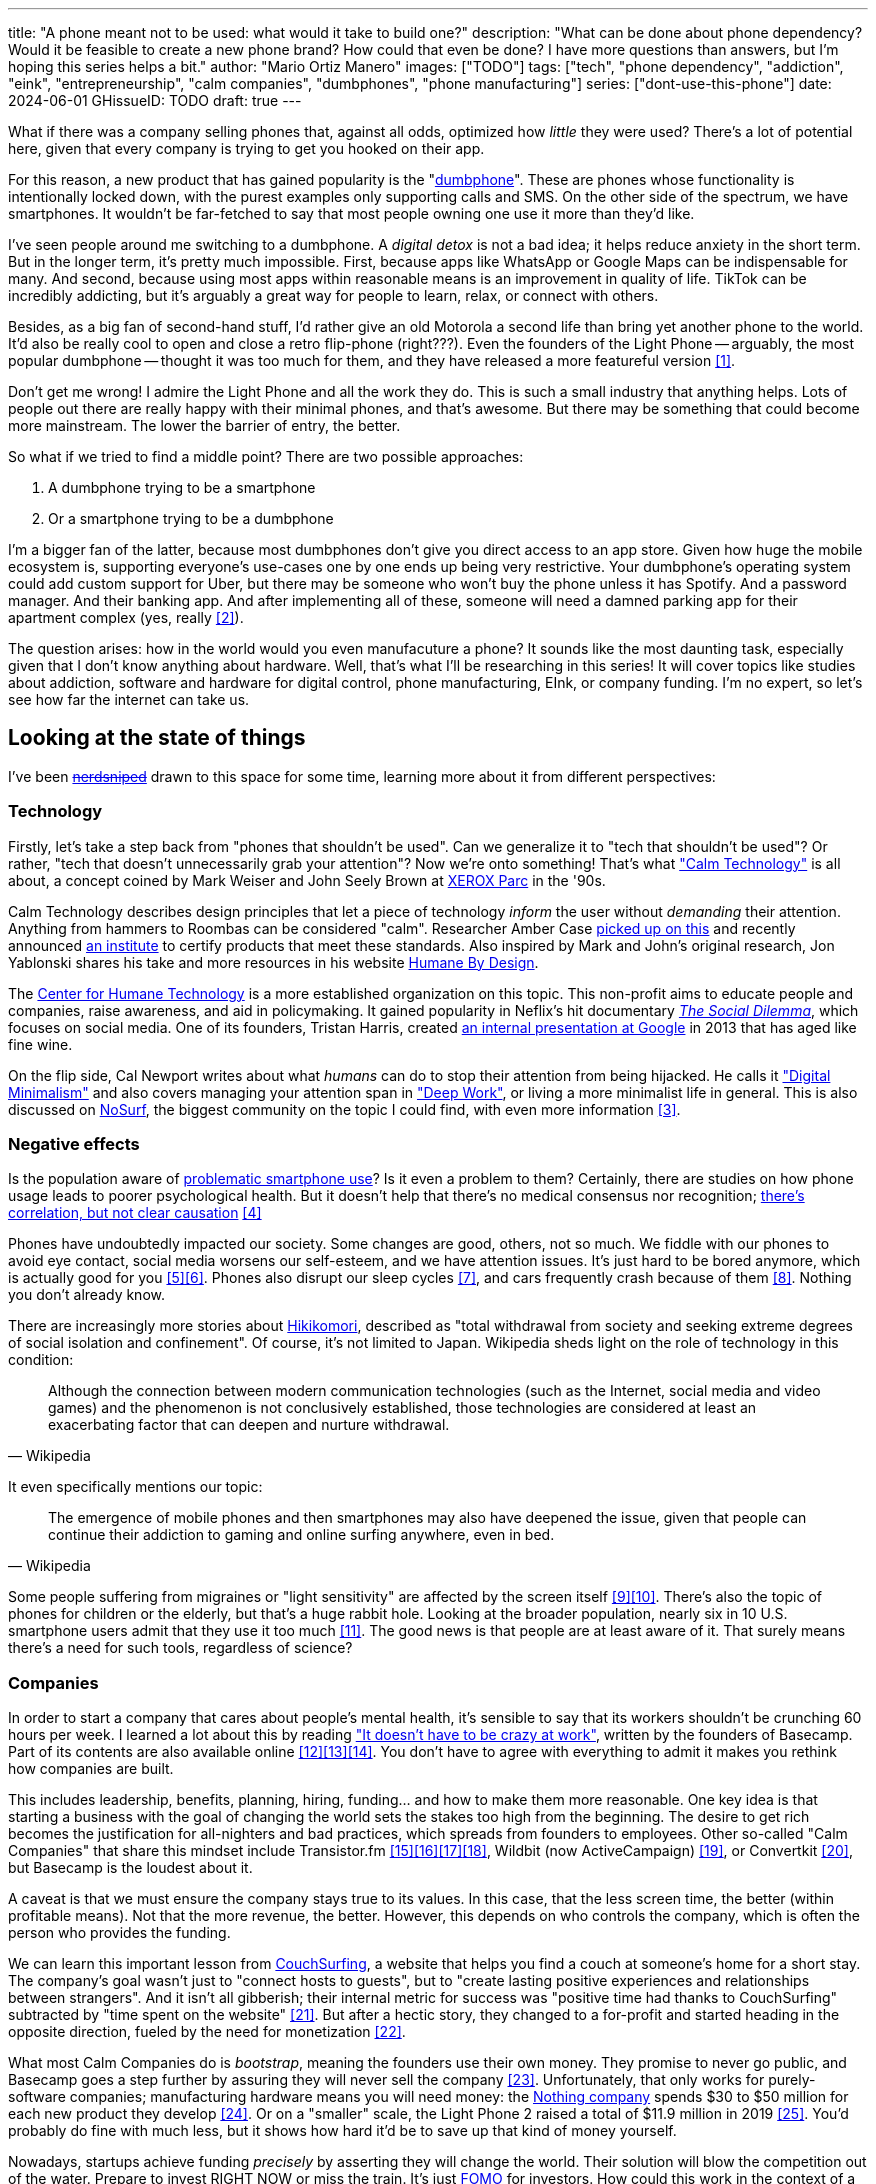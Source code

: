 ---
title: "A phone meant not to be used: what would it take to build one?"
description: "What can be done about phone dependency? Would it be feasible to
create a new phone brand? How could that even be done? I have more questions
than answers, but I'm hoping this series helps a bit."
author: "Mario Ortiz Manero"
images: ["TODO"]
tags: ["tech", "phone dependency", "addiction", "eink", "entrepreneurship",
"calm companies", "dumbphones", "phone manufacturing"]
series: ["dont-use-this-phone"]
date: 2024-06-01
GHissueID: TODO
draft: true
---

What if there was a company selling phones that, against all odds, optimized how
_little_ they were used? There's a lot of potential here, given that every
company is trying to get you hooked on their app.

For this reason, a new product that has gained popularity is the
"https://en.wikipedia.org/wiki/Feature_phone[dumbphone]". These are phones whose
functionality is intentionally locked down, with the purest examples only
supporting calls and SMS. On the other side of the spectrum, we have
smartphones. It wouldn't be far-fetched to say that most people owning one use
it more than they'd like.

I've seen people around me switching to a dumbphone. A _digital detox_ is not a
bad idea; it helps reduce anxiety in the short term. But in the longer term,
it's pretty much impossible. First, because apps like WhatsApp or Google Maps
can be indispensable for many. And second, because using most apps within
reasonable means is an improvement in quality of life. TikTok can be incredibly
addicting, but it's arguably a great way for people to learn, relax, or connect
with others.

Besides, as a big fan of second-hand stuff, I'd rather give an old Motorola a
second life than bring yet another phone to the world. It'd also be really cool
to open and close a retro flip-phone (right???). Even the founders of the Light
Phone -- arguably, the most popular dumbphone -- thought it was too much for
them, and they have released a more featureful version <<light-phone-v1>>.

Don't get me wrong! I admire the Light Phone and all the work they do. This is
such a small industry that anything helps. Lots of people out there are really
happy with their minimal phones, and that's awesome. But there may be something
that could become more mainstream. The lower the barrier of entry, the better.

So what if we tried to find a middle point? There are two possible approaches:

. A dumbphone trying to be a smartphone
. Or a smartphone trying to be a dumbphone

I'm a bigger fan of the latter, because most dumbphones don't give you direct
access to an app store. Given how huge the mobile ecosystem is, supporting
everyone's use-cases one by one ends up being very restrictive. Your dumbphone's
operating system could add custom support for Uber, but there may be someone who
won't buy the phone unless it has Spotify. And a password manager. And their
banking app. And after implementing all of these, someone will need a damned
parking app for their apartment complex (yes, really <<parking>>).

The question arises: how in the world would you even manufacuture a phone? It
sounds like the most daunting task, especially given that I don't know anything
about hardware. Well, that's what I'll be researching in this series! It will
cover topics like studies about addiction, software and hardware for digital
control, phone manufacturing, EInk, or company funding. I'm no expert, so let's
see how far the internet can take us.

== Looking at the state of things

I've been https://xkcd.com/356/[+++<s>nerdsniped</s>+++] drawn to this space for
some time, learning more about it from different perspectives:

=== Technology

Firstly, let's take a step back from "phones that shouldn't be used". Can we
generalize it to "tech that shouldn't be used"? Or rather, "tech that doesn't
unnecessarily grab your attention"? Now we're onto something! That's what
https://en.wikipedia.org/wiki/Calm_technology["Calm Technology"] is all about, a
concept coined by Mark Weiser and John Seely Brown at
https://en.wikipedia.org/wiki/PARC_(company)[XEROX Parc] in the '90s.

Calm Technology describes design principles that let a piece of technology
_inform_ the user without _demanding_ their attention. Anything from hammers to
Roombas can be considered "calm". Researcher Amber Case
https://calmtech.com/[picked up on this] and recently announced
https://www.calmtech.institute/[an institute] to certify products that meet
these standards. Also inspired by Mark and John's original research, Jon
Yablonski shares his take and more resources in his website
https://humanebydesign.com/[Humane By Design].

The https://www.humanetech.com/[Center for Humane Technology] is a more
established organization on this topic. This non-profit aims to educate people
and companies, raise awareness, and aid in policymaking. It gained popularity in
Neflix's hit documentary https://www.thesocialdilemma.com/[_The Social
Dilemma_], which focuses on social media. One of its founders, Tristan Harris,
created http://www.minimizedistraction.com/[an internal presentation at Google]
in 2013 that has aged like fine wine.

On the flip side, Cal Newport writes about what _humans_ can do to stop their
attention from being hijacked. He calls it
https://www.goodreads.com/book/show/40672036-digital-minimalism["Digital
Minimalism"] and also covers managing your attention span in
https://www.goodreads.com/book/show/25744928-deep-work["Deep Work"], or living a
more minimalist life in general. This is also discussed on
https://nosurf.net/[NoSurf], the biggest community on the topic I could find,
with even more information <<nosurf-resources>>.

=== Negative effects

Is the population aware of
https://en.wikipedia.org/wiki/Problematic_smartphone_use[problematic smartphone
use]? Is it even a problem to them? Certainly, there are studies on how phone
usage leads to poorer psychological health. But it doesn't help that there's no
medical consensus nor recognition; https://youtu.be/8B271L3NtAw?t=10[there's
correlation, but not clear causation] <<phone-depression>>

Phones have undoubtedly impacted our society. Some changes are good, others, not
so much. We fiddle with our phones to avoid eye contact, social media worsens
our self-esteem, and we have attention issues. It's just hard to be bored
anymore, which is actually good for you <<bored>><<bored-2>>. Phones also
disrupt our sleep cycles <<phones-sleep-filter>>, and cars frequently crash
because of them <<phones-crash>>. Nothing you don't already know.

There are increasingly more stories about
https://en.wikipedia.org/wiki/Hikikomori[Hikikomori], described as "total
withdrawal from society and seeking extreme degrees of social isolation and
confinement". Of course, it's not limited to Japan. Wikipedia sheds light on the
role of technology in this condition:

[quote, Wikipedia]
____
Although the connection between modern communication technologies (such as the
Internet, social media and video games) and the phenomenon is not conclusively
established, those technologies are considered at least an exacerbating factor
that can deepen and nurture withdrawal.
____

It even specifically mentions our topic:

[quote, Wikipedia]
____
The emergence of mobile phones and then smartphones may also have deepened the
issue, given that people can continue their addiction to gaming and online
surfing anywhere, even in bed.
____

Some people suffering from migraines or "light sensitivity" are affected by the
screen itself <<light-sensitivity-1>><<light-sensitivity-2>>. There's also the
topic of phones for children or the elderly, but that's a huge rabbit hole.
Looking at the broader population, nearly six in 10 U.S. smartphone users admit
that they use it too much <<gallup-survey>>. The good news is that people are at
least aware of it. That surely means there's a need for such tools, regardless
of science?

=== Companies

In order to start a company that cares about people's mental health, it's
sensible to say that its workers shouldn't be crunching 60 hours per week. I
learned a lot about this by reading https://basecamp.com/books/calm["It doesn't
have to be crazy at work"], written by the founders of Basecamp. Part of its
contents are also available online
<<basecamp>><<basecamp-handbook>><<signalvnoise>>. You don't have to agree with
everything to admit it makes you rethink how companies are built.

This includes leadership, benefits, planning, hiring, funding... and how to make
them more reasonable. One key idea is that starting a business with the goal of
changing the world sets the stakes too high from the beginning. The desire to
get rich becomes the justification for all-nighters and bad practices, which
spreads from founders to employees. Other so-called "Calm Companies" that share
this mindset include Transistor.fm
<<calm-transistor>><<build-your-saas>><<transistor-handbook>><<transistor-justin>>,
Wildbit (now ActiveCampaign) <<wildbit>>, or Convertkit <<convertkit>>, but
Basecamp is the loudest about it.

A caveat is that we must ensure the company stays true to its values. In this
case, that the less screen time, the better (within profitable means). Not that
the more revenue, the better. However, this depends on who controls the company,
which is often the person who provides the funding.

We can learn this important lesson from
https://en.wikipedia.org/wiki/CouchSurfing[CouchSurfing], a website that helps
you find a couch at someone's home for a short stay. The company's goal wasn't
just to "connect hosts to guests", but to "create lasting positive experiences
and relationships between strangers". And it isn't all gibberish; their internal
metric for success was "positive time had thanks to CouchSurfing" subtracted by
"time spent on the website" <<tristan-distraction>>. But after a hectic story,
they changed to a for-profit and started heading in the opposite direction,
fueled by the need for monetization&nbsp;<<couch-end>>.

What most Calm Companies do is _bootstrap_, meaning the founders use their own
money. They promise to never go public, and Basecamp goes a step further by
assuring they will never sell the company <<basecamp-basic>>. Unfortunately,
that only works for purely-software companies; manufacturing hardware means you
will need money: the https://intl.nothing.tech/[Nothing company] spends $30 to
$50 million for each new product they develop <<nothing-money>>. Or on a
"smaller" scale, the Light Phone 2 raised a total of $11.9 million in 2019
<<light-phone-money>>. You'd probably do fine with much less, but it shows how
hard it'd be to save up that kind of money yourself.

Nowadays, startups achieve funding _precisely_ by asserting they will change the
world. Their solution will blow the competition out of the water. Prepare to
invest RIGHT NOW or miss the train. It's just
https://en.wikipedia.org/wiki/Fear_of_missing_out[FOMO] for investors. How could
this work in the context of a Calm Company?

A popular choice for niche hardware is
https://en.wikipedia.org/wiki/Crowdfunding[crowdfunding], where the money comes
from a bunch of interested people on the internet. Bigme, reMarkable, Light
Phone, Minimal Phone, Librem. They all started like this. But for what I've
learned, that money usually only covers the hardware costs, not so much the
upfront design and testing. The successful path seems to be
https://en.wikipedia.org/wiki/Venture_capital[Venture Capital (VC) funding] to
set up the team and build a prototype, and then crowdfunding to actually
manufacture it.

Going back to the Light Phone 2, they raised $3.5M from consumers on IndieGoGo
<<light-phone-igg>> but also $8.4M in seed funding <<light-phone-money>>.
Similarly, reMarkable was able to secure $11M from presales but required an
essential $10M in seed funding <<remarkable-money>>. It's hard to avoid VC
funding if you aren't already a billionaire, like the case of
https://mudita.com/[Mudita]. It was founded by Michał Kiciński, who had already
succeeded with https://en.wikipedia.org/wiki/CD_Projekt[CD Projekt]
<<mudita-funding>>.

I don't believe it's impossible to raise the money, anyhow. There are funds that
leave plenty of freedom to the founders. And a minority of them are specialized
to "Calm Companies", such as CalmFund (which just
https://calmfund.com/writing/pause[paused operations]),
https://www.indie.vc/[indie.vc], or https://tinyseed.com/[tinyseed].

Once you get over the necessity of raising money, there are other ways to have
power over decision-making. OpenAI famously failed to do so as a pure
non-profit, allegedly because raising money was too hard as just a nonprofit
<<openai>>. So maybe we could take that as a learned lesson. Other ideas are
certifications like
https://en.wikipedia.org/wiki/B_Corporation_(certification)[B Corporation] or
https://en.wikipedia.org/wiki/Social_enterprise[Social Enterprise], but I'm not
sure how effective they are.

You can see how much I can still research about this topic in future posts. And
we haven't even gotten to the phones section yet!

=== Software

By default, phones actually come with solid features to block apps and minimize
screen time in general. But they don't seem to be good enough to gain adoption.

Firstly, they aren't well marketed; most people aren't aware of their existence.
Android calls the features https://www.android.com/digital-wellbeing/["Digital
Wellbeing"] and iOS
https://support.apple.com/guide/iphone/get-started-with-screen-time-iphbfa595995/ios["Screen
Time"]. Personally, I receive more system notifications about new AI features in
my camera than things like this.

Secondly, they aren't first-party citizens; the tools are there, but they don't
quite integrate seamlessly. The most powerful feature on Android is "modes",
which allows you to switch between settings for different situations. For
example: when your GPS is in the library, disable Instagram and set the phone to
grayscale. Being so powerful, it's also complicated to configure (and to keep
your setup up to date). If the company was optimizing for less screen time
instead of ad revenue, we'd surely have more ideas to improve its adoption.

There are heaps of alternatives on the app marketplaces, although their source
code may not be available, and most have in-app payments or ads. Here are some
things I've seen while trying out Android apps <<apps>>:

- fancy tutorials,
- syncing across devices (including your laptop or tablet),
- blocking websites (or even features inside an app, like YouTube Shorts),
- blocking pre-bundled categories of apps and websites (such as shopping),
- breathing exercises before opening apps (or having to read a book),
- motivational quotes,
- forums,
- a floating timer indicating total usage on that day,
- notification filtering and bundling,
- https://en.wikipedia.org/wiki/Gamification[gamification] (competing against
  yourself or friends),
- comprehensive statistics,
- or having someone else to control your usage.

Not everything is limited to blocking apps; there are also minimal app launchers
<<launchers>> or simpler productivity timers <<timers>>. {{< app
name="minimalist phone" android="com.qqlabs.minimalistlauncher" >}} does well in
the "seamless experience" department, taking over your launcher and providing
ways to control how you open apps. I don't want to do an exhaustive analysis,
but just looking for "digital control" or "block apps" will already return many
results. It's worth downloading a few until you find your favorite anyway.

Manufacturers have it much easier, though, given that they have full system
access. For instance, the open-source app {{< app name="TimeLimit"
android="io.timelimit.android.google.store" >}} is an even more configurable
alternative to "Digital Wellbeing". But being external, it needs to start with a
long (and worrying) step to grant permissions. This alone is one step too many
to make it widespread -- I'd argue that even having to install it is too much.

To improve the user experience, some apps make emphasis on explaining how to use
their features. Others avoid it by trying to be smarter; they have your current
phone's usage data, so they already know which apps you use too much. One last
approach is to be opinionated and only support a subset of features that may
integrate better or have more impact. The Light Phone does this by only
providing their limited list of apps and features; if you're missing one, maybe
you'll get it, but maybe not.

Something else raising the barrier of entry is monetization. Although necessary,
some subscription models can be too much. A particularly creative app I liked
was {{< app name="Digital Detox" android="com.urbandroid.ddc" >}}, which makes
you pay $2 upon failing to meet your phone usage goals.

It's just great to have so many options, and not being locked in to any of them.
Different solutions for different people.

// The issue is that phones are essential for emergencies. Urgencies aren't just
// making a call, but also sending an important Slack message, making a
// transaction, or taking a photo of something you need to remember. Otherwise,
// it'd be super easy to just set a hard limit on how many hours you can spend, and
// ensure people don't cheat.

=== Accessories

Some products allow you to disable apps based on physical access to the device.
Requiring NFC to unlock apps can help break the habit of opening Instagram
automatically, turning it into a conscious decision. You can also block the apps
and leave the device at home to fully disconnect.

A couple of options are https://getbrick.app/[Brick] and
https://www.unpluq.com/[UnPluq]. They only solve part of the issue, though, and
UnPluq follows a subscription-based model that costs 70€ per year. Still, they
seem to work well for some folks, which is awesome.

=== Phones

What would a phone minimizing screen time look like? Many of the popular ones
have https://en.wikipedia.org/wiki/Electronic_paper[_e-paper_ displays] instead
of LCD, which is most commonly seen on e-readers. E-paper feels like real paper,
is easier to see under sunlight, may increase battery time, and works better for
those with light sensitivity. It doesn't come without drawbacks, given that it
literally moves physical particles in your screen instead of emitting light. You
can judge yourself:

++++
<iframe loading="lazy" width="1600" height="400" src="https://www.youtube.com/embed/IFgxUr26A8g" title="E ink phone | YouTube | Linus Tech Tips | Hisense A9" frameborder="0" allow="accelerometer; autoplay; clipboard-write; encrypted-media; gyroscope; picture-in-picture; web-share" referrerpolicy="strict-origin-when-cross-origin" allowfullscreen></iframe>
++++

Hey, it's not a good experience for videos, but it doesn't take 5 seconds per
refresh like your crappy 10-year-old Kindle. Knowing how it works under the
hood, this sample is impressive to me. Here's another monitor that recently came
out focusing on latency:

++++
<iframe loading="lazy" width="1600" height="400" src="https://www.youtube.com/embed/pXn-bAwzNv4?start=183" title="Modos Paper Monitor Status Update" frameborder="0" allow="accelerometer; autoplay; clipboard-write; encrypted-media; gyroscope; picture-in-picture; web-share" referrerpolicy="strict-origin-when-cross-origin" allowfullscreen></iframe>
++++

A charasteristic of most e-paper screens is that they are grayscale. While the
absence of colors is linked with reduced addiction <<grayscale-attention>>, it
can also be frustrating. I've set my phone to grayscale, and I know how
confusing Google Maps can sometimes be without colors. Additionally, charts that
rely on color require you to view them on a different device. And I haven't even
tried gaming. One could argue that this is intentional, to get you to use
different devices for different purposes. Instead of playing Candy Crush on the
train, you might read, and wait until you get home to use your PS4.

There's now color e-paper, with Kobo having released its first models in 2024
<<kobo-color-eink>>. But it does have downsides, such as worse refresh rates or
lower contrast ratios. Personally, I believe in embracing the limitations of
grayscale. Issues with essential apps like Google Maps could be resolved with
custom software. And not having the best experience watching YouTube on your
phone might be for good. It's possible that having a single color like red could
improve the user experience by highlighting important items, though.

Another characteristic about e-paper is its refresh rate, which has always been
bad. It's not just that videos are hard to watch, but that animations are
sluggish, and that in turn worsens the user experience. Recently, there has been
a wave of e-paper products focusing on fast refresh times
<<daylight-zdnet>><<eink-glider>>, so I'm hoping that will improve.

Nowadays, the biggest brands that go beyond e-readers are HiSense and Boox.
However, they aren't well-supported in the west. Some apps might not work, and
connectivity only works with some providers, if at all
<<hisense-review>><<boox-connectivity>>. Boox is known for violating GPL
compliance, too <<boox-gpl>>. There are startups releasing similar devices, but
they have a long road ahead: Mudita will announce a new phone soon
<<mudita-release>>, and Daylight might work on a phone after their $729 tablet
ships <<daylight-release>><<daylight-podcast>>.

For 360€, the https://www.blloc.com/[Blloc] Zero18 was one of the few phones
that didn't use e-paper but that also wasn't a dumbphone. It balanced full
functionality and customization with impressive features designed to prevent you
from opening apps at all <<blloc-review>>. By default, its screen was grayscale,
but tapping the fingerprint sensor would bring back the color. The homepage
combined all your chats into a single feed, similar to
https://www.beeper.com/[Beeper], and had interactive widgets for news, notes,
playing music, or YouTube search. Unfortunately, as you can tell from my use of
the past sense, they ended up ditching the phone. The company saw more benefit
in just developing the launcher, and they eventually ran out of money
<<blloc-dead>>. Many employees have since moved to the
https://intl.nothing.tech[the Nothing company]...

Another notable flop <<yota-bankrupt>> was the
https://en.wikipedia.org/wiki/Yota[YotaPhone]. This unique phone featured an
additional e-paper screen on the back, marketed for reading and basic tasks. As
innovative as it was, you'd have to _really_ like reading to justify spending
over $600 for a phone that was otherwise unimpressive <<yota-2-review>>.
Unfortunately, it never gained popularity in Europe and was not released in the
US <<yota-1-eu>><<yota-2-eu>><<yota-crowd-fail>><<yota-3-fail>>.

A simpler approach to consider is what https://ghostmode.us/[Ghost Mode] does.
They lock down a Pixel&nbsp;6a with their custom operating system and resell it.
In the end, it's essentially a dumbphone with nice camera. They don't need to
deal with hardware or manufacturing, and the software still has system access
for advanced features. I'm only afraid that relying on Google might not be a
good idea <<google-kills>>, but I'm sure they could go with a different phone.
The reason under its popularity might also have to do with money: at $600, their
product is pricey for a dumbphone.

== Wrapping up

I hope this can eventually be "a thing". Just like there are movements for
"sustainability" or "diversity", there should also be one for better digital
control. To me, it has a strong relationship with mental health, and there's a
lot to improve in that regard. I love the internet; being able to share this
online is wonderful. But what can we do to reduce the bad parts?

There is a lot more to research in each of the perspectives I introduced today.
I will try to split it up into multiple articles within
https://nullderef.com/series/dont-use-this-phone/[the series]. You can
https://nullderef.com/subscribe[subscribe] for free to keep up to date. Actually
building something in this area would be exciting. Manufacturing a phone sounds
like a crazy idea, but who knows where the future will take you :)

_Disclaimer: I am not affiliated with any of the companies mentioned in this
post. The opinions expressed are my own and are based on my personal experiences
and research._

[bibliography]
== References

[.text-left]
- [[[light-phone-v1, 1]]]
  https://www.theverge.com/2019/9/4/20847717/light-phone-2-minimalist-features-design-keyboard-crowdfunding[The
  high hopes of the low-tech phone -- The Verge]
- [[[parking, 2]]]
  https://www.reddit.com/r/dumbphones/comments/sjtkm2/i_have_to_use_an_app_to_open_my_apartment_complex/[I
  have to use an app to open my apartment complex parking gate, the app is
  called Gatewise. My lease does not mention anything about needing a smartphone
  or the use of any apps for garage access. Street parking is not an option. I
  just want technological equity -- r/dumbphones]
- [[[nosurf-resources, 3]]]
  https://www.reddit.com/r/nosurf/comments/p73msh/digital_minimalism_reading_list/[Digital
  Minimalism Reading List -- r/NoSurf]
- [[[phone-depression, 4]]]
  https://www.wired.com/story/apple-investors-iphone-kids-depression-suicide-evidence/[Apple
  investors say iPhones cause teen depression. Science doesn't -- Wired]
- [[[bored, 5]]]
	https://www.youtube.com/watch?v=LKPwKFigF8U[Why Boredom is Good For You --
	YouTube, Veritasium]
- [[[bored-2, 6]]]
	https://www.youtube.com/watch?v=uuCoyILqut8[Louis CK Embrace Your Loneliness
	-- YouTube, The Impossible Conversation]
- [[[phones-sleep-filter, 7]]]
  https://arstechnica.com/gadgets/2021/05/iphones-night-shift-feature-doesnt-help-you-sleep-better-study-finds/[Study:
  Using Apple’s Night Shift to improve your sleep? Don’t bother -- arstechnica]
  (_Quote: "it is important to think about what portion of that stimulation is
  light emission versus other cognitive and psychological stimulations"_)
- [[[phones-crash, 8]]]
  https://www.nytimes.com/2024/01/26/health/cars-phones-accidents.html[Phones
  Track Everything but Their Role in Car Wrecks -- The New York Times]
  (_In summary, the exact number is unknown.
  https://www.prnewswire.com/news-releases/national-safety-council-estimates-that-at-least-16-million-crashes-are-caused-each-year-by-drivers-using-cell-phones-and-texting-81252807.html[This
  NSC report] estimates it to be 1.6 million crashes, but it's not precise and
  from 2010_)
- [[[light-sensitivity-1, 9]]]
  https://ledstrain.org/[LEDStrain Forum]
- [[[light-sensitivity-2, 10]]]
  https://www.reddit.com/r/ChronicPain/comments/b936z9/has_anyone_here_been_diagnosed_with_central/[Has
  anyone here been diagnosed with central sensitization and/or relate somehow
  to my story? (36M, pain started at 33) -- r/ChronicPain]
- [[[gallup-survey, 11]]]
  https://news.gallup.com/poll/393785/americans-close-wary-bond-smartphone.aspx[Americans
  Have Close but Wary Bond With Their Smartphone -- Gallup]
- [[[basecamp, 12]]]
  https://37signals.com/[37signals (the company that owns Basecamp)]
- [[[basecamp-handbook, 13]]]
  https://basecamp.com/handbook[The 37signals Employee Handbook]
- [[[signalvnoise, 14]]]
  https://signalvnoise.com/[Signal v. Noise (37signals' former blog)]
- [[[calm-transistor, 15]]]
  https://www.reddit.com/r/SaaS/comments/nrjsao/im_40_years_old_and_i_finally_bootstrapped_a_saas/[I'm
  40 years old and I finally bootstrapped a SaaS, Transistor.fm, to millions in
  revenue (with a co-founder!) -- r/SaaS]
- [[[build-your-saas, 16]]]
  https://saas.transistor.fm/episodes[Build Your SaaS -- transistor.fm]
- [[[transistor-handbook, 17]]]
  https://github.com/TransistorFM/handbook/blob/master/values.md[What are our
  values? -- GitHub TransistorFM/handbook]
- [[[transistor-justin, 18]]]
  https://justinjackson.ca/[Justin Jackson (co-founder of Transistor.fm)]
- [[[wildbit, 19]]]
  https://wildbit.com/[Wildbit]
- [[[convertkit, 20]]]
  https://convertkit.com/handbook[The ConvertKit Team Handbook]
- [[[tristan-distraction, 21]]]
  https://www.youtube.com/watch?v=jT5rRh9AZf4[Distracted? Let's make technology
  that helps us spend our time well | Tristan Harris | TEDxBrussels -- YouTube,
  TEDx Talks]
- [[[couch-end, 22]]]
  https://www.inverse.com/input/features/rise-and-ruin-of-couchsurfing[Paradise
  lost: The rise and ruin of Couchsurfing.com -- Input]
- [[[basecamp-basic, 23]]]
  https://37signals.com/01[An obligation to independence -- 37signals (the
  company that owns Basecamp)]
- [[[nothing-money, 24]]]
  https://youtu.be/dDI9h4ool-E?t=1549[Nothing CEO Carl Pei on the Phone 2 and
  the future of gadgets | The Vergecast -- YouTube] @ 25:49
- [[[light-phone-money, 25]]]
  https://www.businessinsider.com/light-phone-2-dumb-phone-price-release-date-specs-2019-9[This
  credit-card-size phone can do only 3 things and doesn't have any apps — and it
  may be the key to freeing us from our smartphones -- Business Insider]
- [[[light-phone-igg, 26]]]
  https://www.indiegogo.com/projects/light-phone-2[Light Phone 2 -- IndieGoGo]
- [[[remarkable-money, 27]]]
  https://venturebeat.com/media/remarkable-raises-15-million-to-bring-its-e-paper-tablets-to-more-scribblers/[Remarkable
  raises $15 million to bring its e-paper tablets to more scribblers --
  VentureBeat]
- [[[mudita-funding, 28]]]
  https://archive.ph/4FODk[Mudita new technology company co-founder of CD
  Projekt -- eurogamer.pl (archive)]
- [[[openai, 29]]]
  https://openai.com/our-structure/[Our structure -- OpenAI]
- [[[apps, 30]]]
  Digital control:
    {{< app name="AppBlock" android="cz.mobilesoft.appblock" >}},
    {{< app name="Freedom" android="to.freedom.android2" ios="freedom-screen-time-control/id1269788228" >}},
    {{< app name="YourHour" android="com.mindefy.phoneaddiction.mobilepe" >}},
    {{< app name="Digital Detox" android="com.urbandroid.ddc" >}},
    {{< app name="StayFree" android="com.burockgames.timeclocker" >}},
    {{< app name="Stay Focused" android="com.stayfocused" >}},
    {{< app name="StayOff" android="com.app.floatingapptimer.com" >}},
    {{< app name="ActionDash" android="com.actiondash.playstore" >}},
    {{< app name="ClearSpace" ios="clearspace-reduce-screen-time/id1572515807" >}},
    {{< app name="Refocus" ios="refocus-app-website-blocker/id1645639057" >}},
    {{< app name="Opal" ios="opal-screen-time-for-focus/id1497465230" >}},
    {{< app name="Jomo" ios="jomo-screen-time-blocker/id1609960918" >}},
    {{< app name="SocialFocus: Hide Distractions" ios=socialfocus-hide-distractions/id1661093205" >}},
    {{< app name="UnTrap for YouTube" ios="untrap-for-youtube/id1637438059" >}},
    {{< app name="BB - Screen Time & App Blocker" ios="bb-screen-time-app-blocker/id6443657745" >}}
- [[[launchers, 31]]]
  Launchers:
    {{< app name="Olauncher" android="app.olauncher" >}},
    {{< app name="minimalist phone" android="com.qqlabs.minimalistlauncher" >}},
    {{< app name="Indistract" android="com.indistractablelauncher.android" >}},
    {{< app name="Blank Spaces" ios="blank-spaces-app/id1570856853" >}}
- [[[timers, 32]]]
  Productivity timers:
    {{< app name="Forest" android="cc.forestapp" >}},
    {{< app name="Flora" ios="flora-green-focus/id1225155794" >}},
    {{< app name="Plantie" ios="plantie-stay-focused/id1135988868" >}}
- [[[grayscale-attention, 33]]]
  https://www.theguardian.com/technology/2017/jun/20/turning-smartphone-greyscale-attention-distraction-colour[Will
  turning your phone to greyscale really do wonders for your attention? -- The
  Guardian]
- [[[kobo-color-eink, 34]]]
  https://www.theverge.com/2024/4/10/24124411/kobo-libra-colour-clara-colour-e-reader-kindle-e-ink[Kobo
  announces its first color e-readers -- The Verge]
- [[[daylight-zdnet, 35]]]
  https://www.zdnet.com/article/daylight-debuts-worlds-first-blue-light-free-computer-with-a-120hz-livepaper-display/[
  Daylight debuts world's first 'blue-light-free computer' with a 120Hz
  LivePaper display -- ZDNET] (_Note: Daylight uses a mix between conventional
  electrophoretic e-paper and LCD. It feels slightly less like paper, but still
  improves refresh rate._)
- [[[eink-glider, 36]]]
  https://github.com/Modos-Labs/Glider["Open-source Eink monitor with an
  emphasis on low latency" -- GitHub Modos-Labs/Glider]
- [[[hisense-review, 37]]]
  https://www.reddit.com/r/eink/comments/10hl3bv/hisense_a9_1_week_review/[Hisense
  A9 - 1 Week Review -- r/eink]
- [[[boox-connectivity, 38]]]
  https://help.boox.com/hc/en-us/community/posts/15815361554068-Why-oh-why-no-SIM-card-mobile-data-support[Why
  oh why no SIM-card / mobile data support? -- Boox Forums]
- [[[boox-gpl, 39]]]
  https://en.wikipedia.org/wiki/Onyx_Boox#GPL_Compliance[GPL Compliance, Onyx
  Boox -- Wikipedia]
- [[[mudita-release, 40]]]
  https://mudita.com/community/blog/introducing-mudita-kompakt/[First glimpse of
  Mudita Kompakt -- Mudita]
- [[[daylight-release, 41]]]
  https://www.theverge.com/2024/5/23/24163225/daylight-dc1-tablet-livepaper[The
  Daylight DC1 is a $729 attempt to build a calmer computer -- The Verge]
- [[[daylight-podcast, 42]]]
  https://youtu.be/2Y1nogFltPY?t=2240[Episode #234: Anjan Katta (Founder of
  Daylight Computer Co), by THE 2AM PODCAST -- YouTube] @ 37:20
- [[[blloc-review, 43]]]
  https://www.youtube.com/watch?v=31FrND2oqys[Android in Monochrome? | Blloc
  Zero 18 - exclusive first look]
- [[[blloc-dead, 44]]]
  https://discord.gg/NSJC3XcKaK[Blloc's Discord server] (more information in the
  _announcements_ channel)
- [[[yota-bankrupt, 45]]]
  https://www.theverge.com/2019/4/19/18508418/yota-devices-bankrupt-yotaphone[The
  company behind the dual-screen YotaPhone is bankrupt -- The Verge]
- [[[yota-2-review, 46]]]
  https://www.techradar.com/reviews/phones/mobile-phones/yotaphone-2-1228308/review[Yotaphone
  2 review -- TechRadar]
- [[[yota-1-eu, 47]]]
  https://www.pcmag.com/news/dual-screen-yotaphone-launches-in-russia-europe[Dual-Screen
  YotaPhone Launches in Russia, Europe -- PCMag] (_Release of first generation
  only in EU, Russia, and Middle East_)
- [[[yota-2-eu, 48]]]
  https://www.pcmag.com/news/dual-screened-yotaphone-2-launches-in-europe[Dual-Screened
  YotaPhone 2 Launches in Europe -- PCMag] (_Release of second generation only
  in EU, Russia, and Middle East_)
- [[[yota-crowd-fail, 49]]]
  https://www.androidpolice.com/2015/07/31/supply-issues-force-cancellation-of-north-american-yotaphone-2-despite-successful-crowdfunding-campaign/[Supply
  Issues Force Cancellation Of North American YotaPhone 2 Despite Successful
  Crowdfunding Campaign -- Android Police] (_Release failure of second
  generation in the US_)
- [[[yota-3-fail, 50]]]
  https://www.techradar.com/news/dual-screen-yotaphone-3-has-now-launched-and-its-as-odd-as-ever[Dual-screen
  YotaPhone 3 is finally official and it's just as kooky as the last two --
  TechRadar] (_Release of third and last generation only in China_)
- [[[google-kills, 51]]]
  https://killedbygoogle.com/[Killed by Google]
